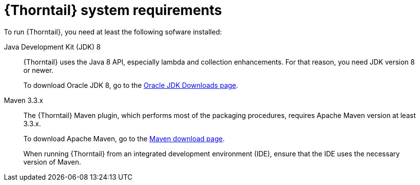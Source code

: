 
[id='thorntail-system-requirements_{context}']
= {Thorntail} system requirements

To run {Thorntail}, you need at least the following sofware installed:

Java Development Kit (JDK) 8:: {Thorntail} uses the Java 8 API, especially lambda and collection enhancements.
For that reason, you need JDK version 8 or newer.
+
To download Oracle JDK 8, go to the link:http://www.oracle.com/technetwork/java/javase/downloads/jdk8-downloads-2133151.html[Oracle JDK Downloads page].

Maven 3.3.x:: The {Thorntail} Maven plugin, which performs most of the packaging procedures, requires Apache Maven version at least 3.3.x.
+
To download Apache Maven, go to the link:https://maven.apache.org/download.cgi[Maven download page].
+
When running {Thorntail} from an integrated development environment (IDE), ensure that the IDE uses the necessary version of Maven.

